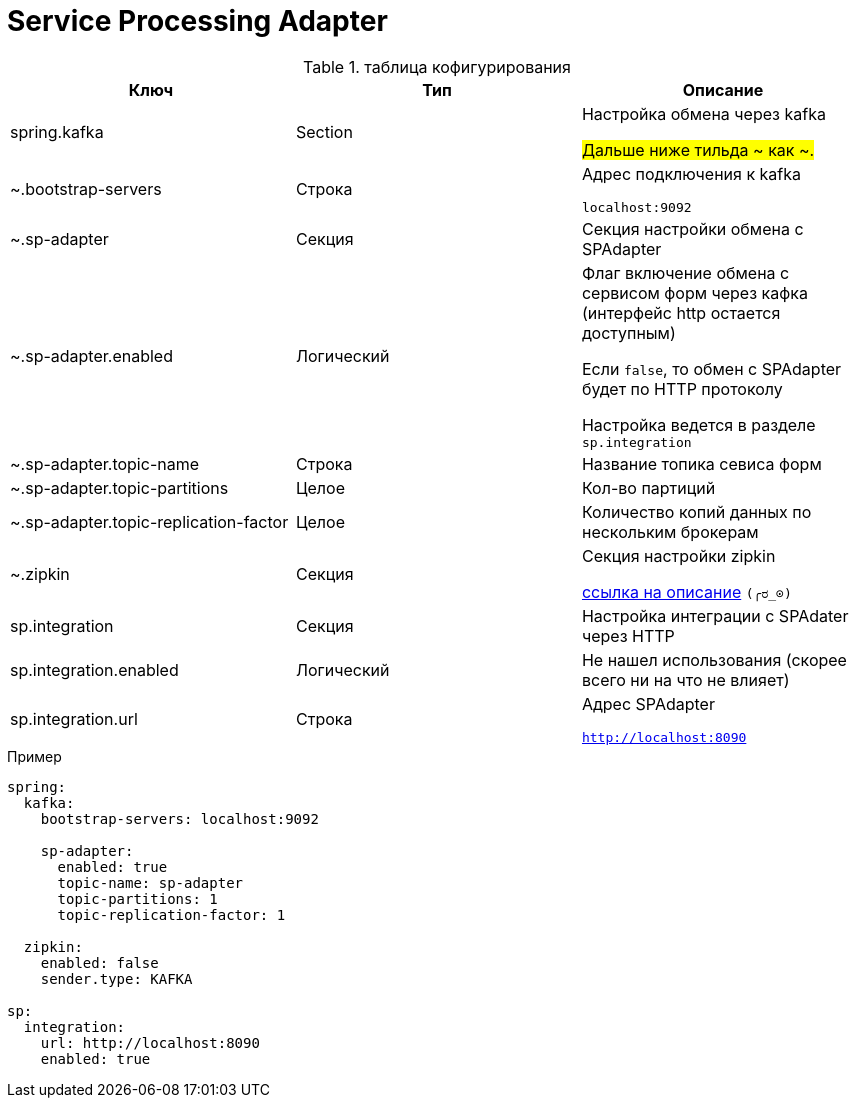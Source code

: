 # Service Processing Adapter

.таблица кофигурирования

|===
|Ключ |Тип  |Описание

|spring.kafka
|Section
|Настройка обмена через kafka

#Дальше ниже тильда ~ как ~.#

|~.bootstrap-servers
|Строка
|Адрес подключения к kafka

```localhost:9092```

|~.sp-adapter
|Секция
|Секция настройки обмена с SPAdapter

|~.sp-adapter.enabled
|Логический
|Флаг включение обмена с сервисом форм через кафка (интерфейс http остается доступным)

Если ```false```, то обмен с SPAdapter будет по HTTP протоколу

Настройка ведется в разделе ```sp.integration```

|~.sp-adapter.topic-name
|Строка
|Название топика севиса форм

|~.sp-adapter.topic-partitions
|Целое
|Кол-во партиций

|~.sp-adapter.topic-replication-factor
|Целое
|Количество копий данных по нескольким брокерам

|~.zipkin
|Секция
|Секция настройки zipkin

https://cloud.spring.io/spring-cloud-sleuth/reference/html/appendix.html[ссылка на описание] ```(╭ರ_⊙)```

|sp.integration
|Секция
|Настройка интеграции с SPAdater через HTTP

|sp.integration.enabled
|Логический
|Не нашел использования (скорее всего ни на что не влияет)

//TODO @adragan Выпилить?

|sp.integration.url
|Строка
|Адрес SPAdapter

```http://localhost:8090```

|===


.Пример
```
spring:
  kafka:
    bootstrap-servers: localhost:9092

    sp-adapter:
      enabled: true
      topic-name: sp-adapter
      topic-partitions: 1
      topic-replication-factor: 1

  zipkin:
    enabled: false
    sender.type: KAFKA

sp:
  integration:
    url: http://localhost:8090
    enabled: true
```